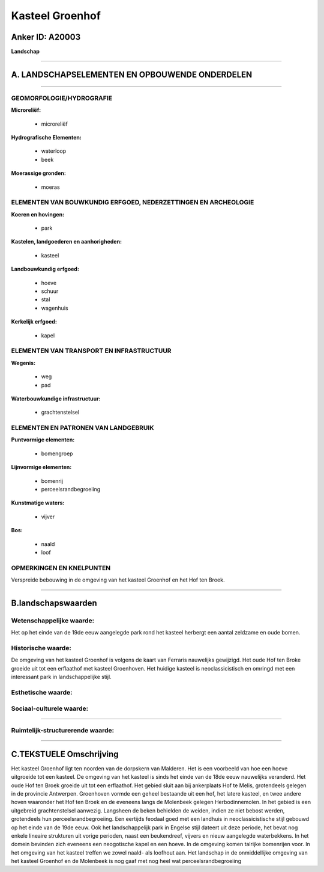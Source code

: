 Kasteel Groenhof
================

Anker ID: A20003
----------------

**Landschap**

--------------

A. LANDSCHAPSELEMENTEN EN OPBOUWENDE ONDERDELEN
-----------------------------------------------

--------------

GEOMORFOLOGIE/HYDROGRAFIE
~~~~~~~~~~~~~~~~~~~~~~~~~

**Microreliëf:**

 * microreliëf


**Hydrografische Elementen:**

 * waterloop
 * beek


**Moerassige gronden:**

 * moeras



ELEMENTEN VAN BOUWKUNDIG ERFGOED, NEDERZETTINGEN EN ARCHEOLOGIE
~~~~~~~~~~~~~~~~~~~~~~~~~~~~~~~~~~~~~~~~~~~~~~~~~~~~~~~~~~~~~~~

**Koeren en hovingen:**

 * park


**Kastelen, landgoederen en aanhorigheden:**

 * kasteel


**Landbouwkundig erfgoed:**

 * hoeve
 * schuur
 * stal
 * wagenhuis


**Kerkelijk erfgoed:**

 * kapel



ELEMENTEN VAN TRANSPORT EN INFRASTRUCTUUR
~~~~~~~~~~~~~~~~~~~~~~~~~~~~~~~~~~~~~~~~~

**Wegenis:**

 * weg
 * pad


**Waterbouwkundige infrastructuur:**

 * grachtenstelsel



ELEMENTEN EN PATRONEN VAN LANDGEBRUIK
~~~~~~~~~~~~~~~~~~~~~~~~~~~~~~~~~~~~~

**Puntvormige elementen:**

 * bomengroep


**Lijnvormige elementen:**

 * bomenrij
 * perceelsrandbegroeiing

**Kunstmatige waters:**

 * vijver


**Bos:**

 * naald
 * loof



OPMERKINGEN EN KNELPUNTEN
~~~~~~~~~~~~~~~~~~~~~~~~~

Verspreide bebouwing in de omgeving van het kasteel Groenhof en het Hof
ten Broek.

--------------

B.landschapswaarden
-------------------


Wetenschappelijke waarde:
~~~~~~~~~~~~~~~~~~~~~~~~~

Het op het einde van de 19de eeuw aangelegde park rond het kasteel
herbergt een aantal zeldzame en oude bomen.

Historische waarde:
~~~~~~~~~~~~~~~~~~~


De omgeving van het kasteel Groenhof is volgens de kaart van Ferraris
nauwelijks gewijzigd. Het oude Hof ten Broke groeide uit tot een
erflaathof met kasteel Groenhoven. Het huidige kasteel is
neoclassicistisch en omringd met een interessant park in
landschappelijke stijl.

Esthetische waarde:
~~~~~~~~~~~~~~~~~~~




Sociaal-culturele waarde:
~~~~~~~~~~~~~~~~~~~~~~~~~

~~~~~~~~~~~~~~~~~~~~~~~~~~


Ruimtelijk-structurerende waarde:
~~~~~~~~~~~~~~~~~~~~~~~~~~~~~~~~~



--------------

C.TEKSTUELE Omschrijving
------------------------

Het kasteel Groenhof ligt ten noorden van de dorpskern van Malderen.
Het is een voorbeeld van hoe een hoeve uitgroeide tot een kasteel. De
omgeving van het kasteel is sinds het einde van de 18de eeuw nauwelijks
veranderd. Het oude Hof ten Broek groeide uit tot een erflaathof. Het
gebied sluit aan bij ankerplaats Hof te Melis, grotendeels gelegen in de
provincie Antwerpen. Groenhoven vormde een geheel bestaande uit een hof,
het latere kasteel, en twee andere hoven waaronder het Hof ten Broek en
de eveneens langs de Molenbeek gelegen Herbodinnemolen. In het gebied is
een uitgebreid grachtenstelsel aanwezig. Langsheen de beken behielden de
weiden, indien ze niet bebost werden, grotendeels hun
perceelsrandbegroeiing. Een eertijds feodaal goed met een landhuis in
neoclassicistische stijl gebouwd op het einde van de 19de eeuw. Ook het
landschappelijk park in Engelse stijl dateert uit deze periode, het
bevat nog enkele lineaire strukturen uit vorige perioden, naast een
beukendreef, vijvers en nieuw aangelegde waterbekkens. In het domein
bevinden zich eveneens een neogotische kapel en een hoeve. In de
omgeving komen talrijke bomenrijen voor. In het omgeving van het kasteel
treffen we zowel naald- als loofhout aan. Het landschap in de
onmiddellijke omgeving van het kasteel Groenhof en de Molenbeek is nog
gaaf met nog heel wat perceelsrandbegroeiing
